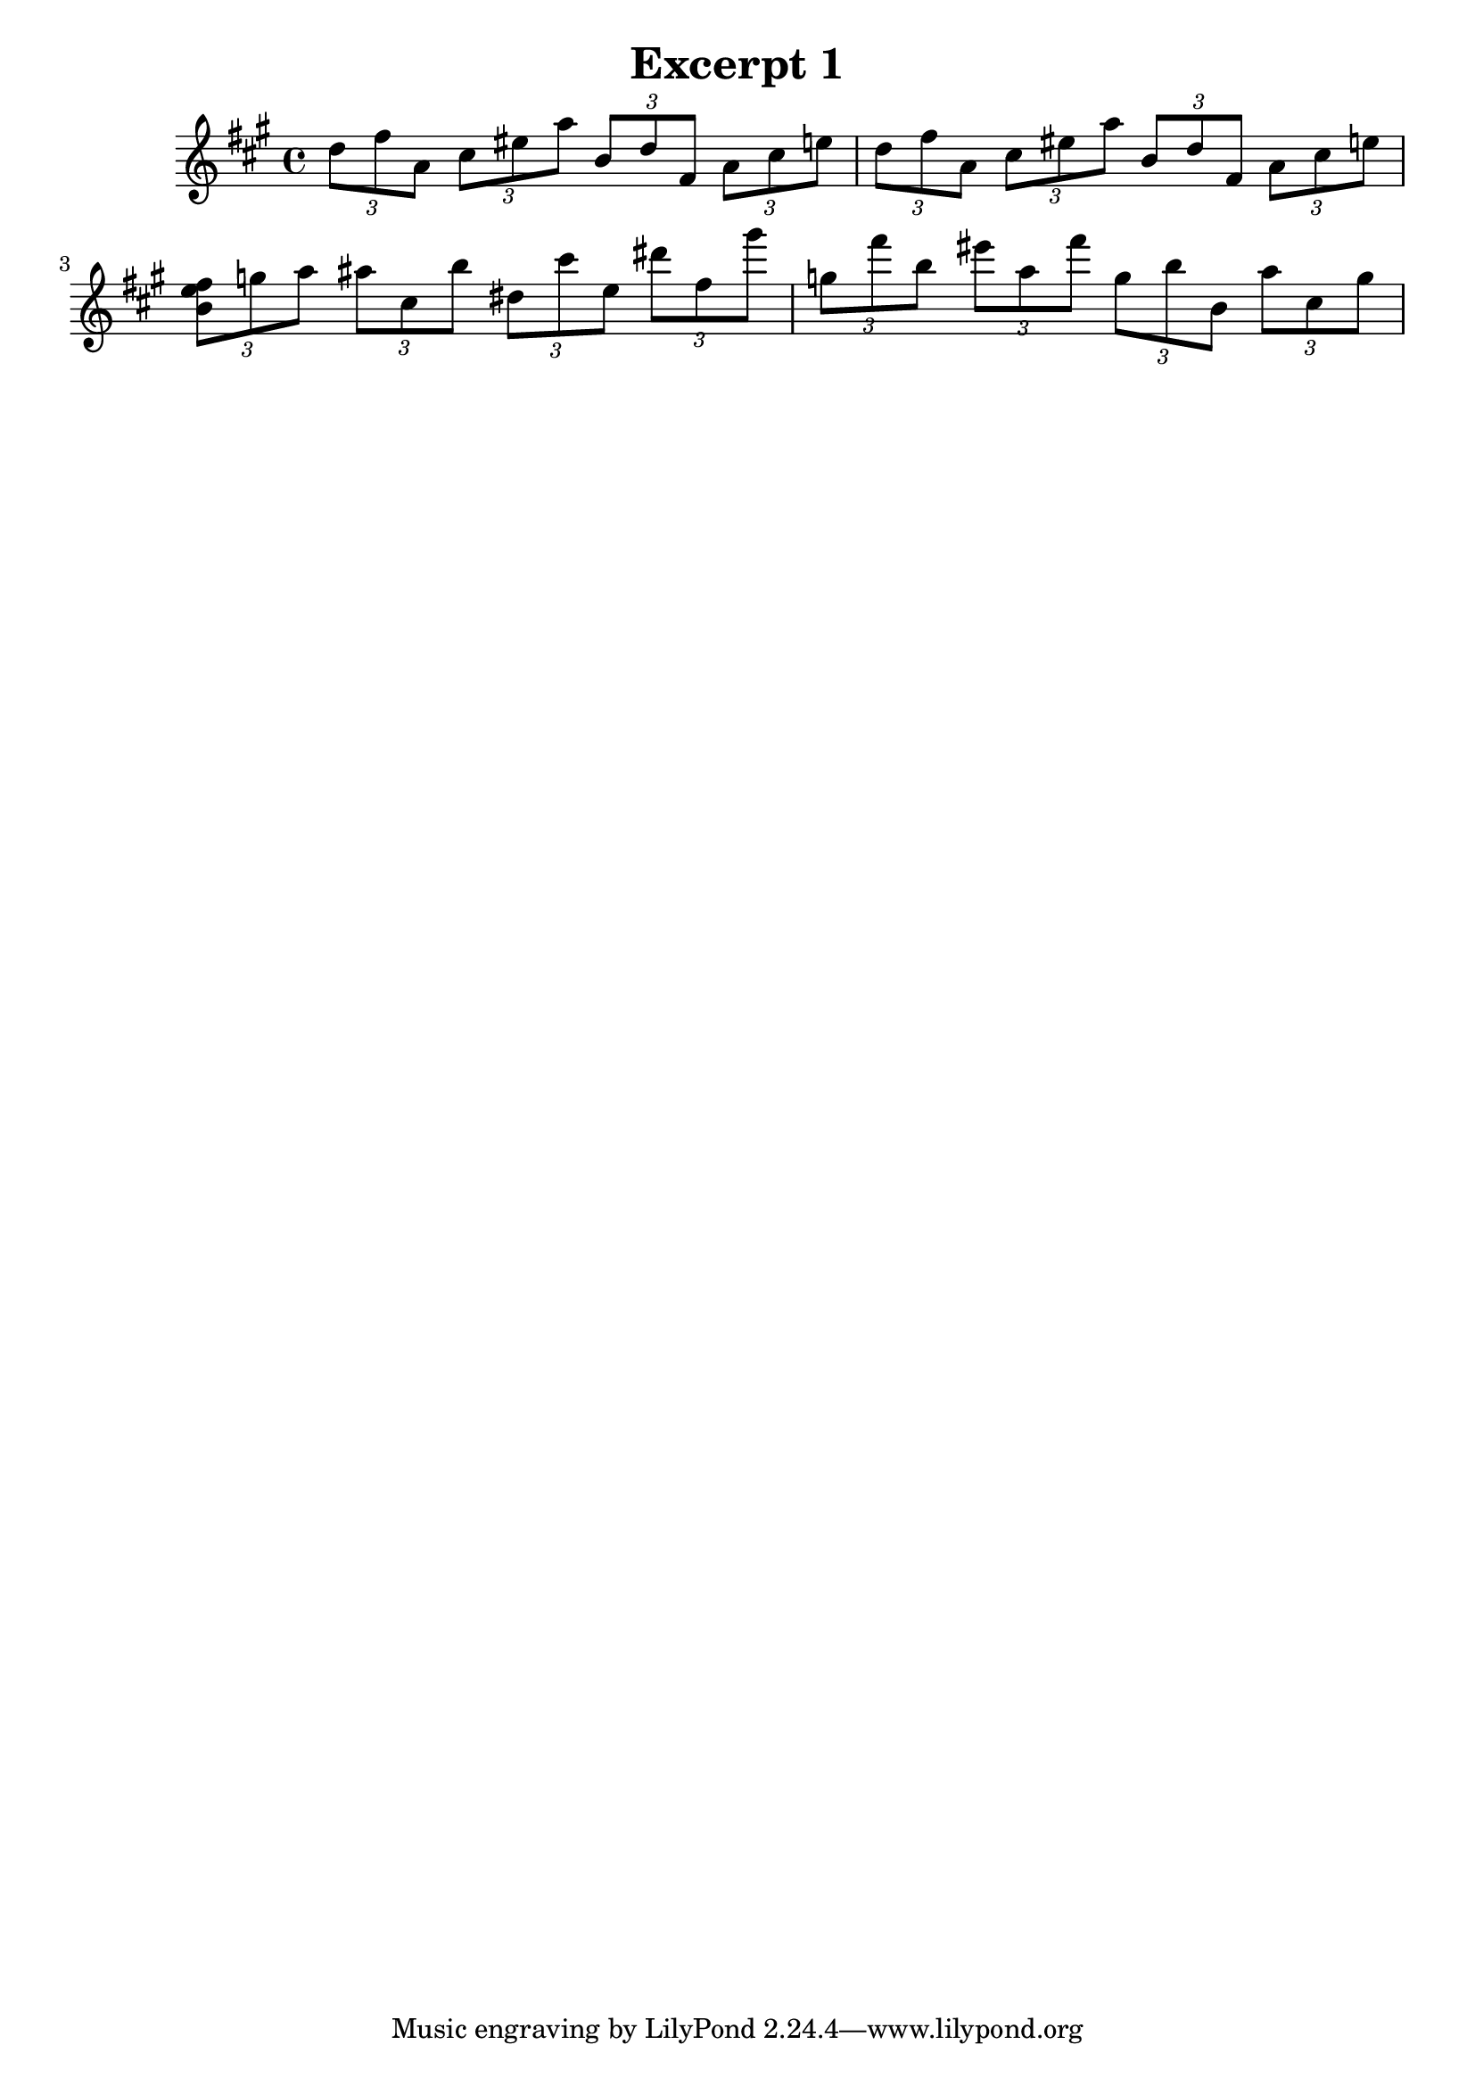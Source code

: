 %{
The cool thing about Lilypond is that it does a lot of the layout stuff for you
automatically. The bad part is that it means you need to do a little bit 
more planning beforehand (i.e., Lilypond is not good to do composing in. Only 
really typesetting. 

Let's start with setting the treble staff 
%} 

\header {
  title = "Excerpt 1"
}


\score {
  
  \new Staff {
    \relative c'' {
      
      \clef treble \key a \major \time 4/4 

      \tuplet 3/2 4 {
        %1 
        d8 fis a, cis eis a b, d fis, a cis e 
        %2 
        d fis a, cis eis a b, d fis, a cis e | 
        %3 
        <b e fis> g' a ais cis, b' dis, cis' e, dis' fis, gis' | 
        %4 
        g, fis' b, eis a, fis' g, b b, a' cis, g' | 
      }
       
    } 
  }

  \layout {}
  \midi {}
}


 